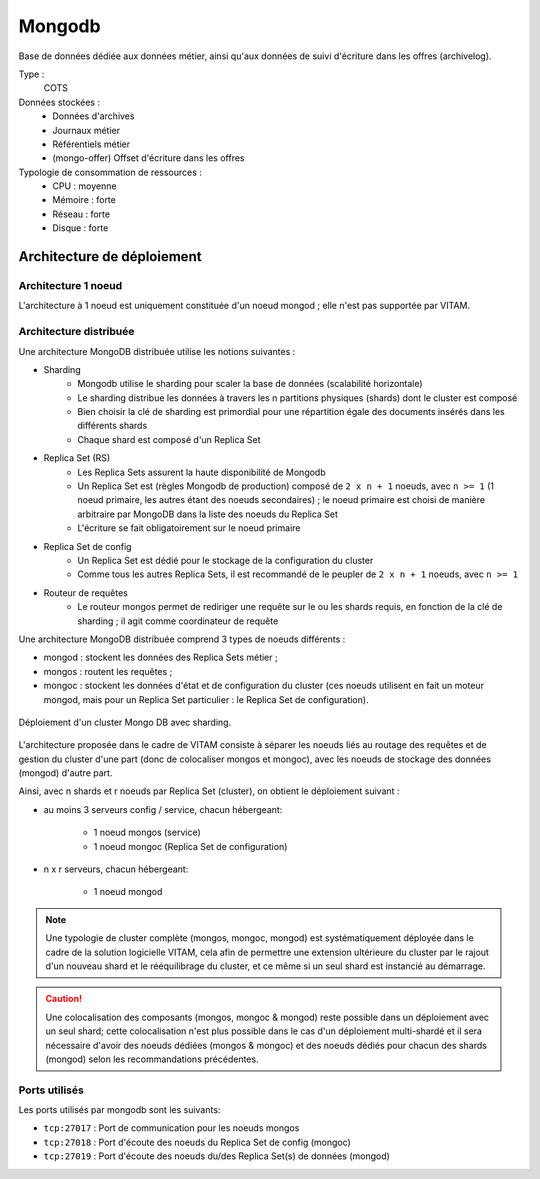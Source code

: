 Mongodb
#######

Base de données dédiée aux données métier, ainsi qu'aux données de suivi d'écriture dans les offres (archivelog).


Type :
  COTS

Données stockées :
  * Données d'archives
  * Journaux métier
  * Référentiels métier
  * (mongo-offer) Offset d'écriture dans les offres

Typologie de consommation de ressources :
  * CPU : moyenne
  * Mémoire : forte
  * Réseau : forte
  * Disque : forte


Architecture de déploiement
===========================

Architecture 1 noeud
--------------------

L'architecture à 1 noeud est uniquement constituée d'un noeud mongod ; elle n'est pas supportée par VITAM.

Architecture distribuée
-----------------------

Une architecture MongoDB distribuée utilise les notions suivantes :

* Sharding
    - Mongodb utilise le sharding pour scaler la base de données (scalabilité horizontale)
    - Le sharding distribue les données à travers les n partitions physiques (shards) dont le cluster est composé
    - Bien choisir la clé de sharding est primordial pour une répartition égale des documents insérés dans les différents shards
    - Chaque shard est composé d'un Replica Set

* Replica Set (RS)
    - Les Replica Sets assurent la haute disponibilité de Mongodb
    - Un Replica Set est (règles Mongodb de production) composé de ``2 x n + 1`` noeuds, avec ``n >= 1`` (1 noeud primaire, les autres étant des noeuds secondaires) ; le noeud primaire est choisi de manière arbitraire par MongoDB dans la liste des noeuds du Replica Set
    - L'écriture se fait obligatoirement sur le noeud primaire

* Replica Set de config
    - Un Replica Set est dédié pour le stockage de la configuration du cluster
    - Comme tous les autres Replica Sets, il est recommandé de le peupler de ``2 x n + 1`` noeuds, avec ``n >= 1``

* Routeur de requêtes
    - Le routeur mongos permet de rediriger une requête sur le ou les shards requis, en fonction de la clé de sharding ; il agit comme coordinateur de requête

Une architecture MongoDB distribuée comprend 3 types de noeuds différents :

* mongod : stockent les données des Replica Sets métier ;
* mongos : routent les requêtes ;
* mongoc : stockent les données d'état et de configuration du cluster (ces noeuds utilisent en fait un moteur mongod, mais pour un Replica Set particulier : le Replica Set de configuration).

.. figure:: images/mongo-cluster.*
    :align: center

    Déploiement d'un cluster Mongo DB avec sharding.

L'architecture proposée dans le cadre de VITAM consiste à séparer les noeuds liés au routage des requêtes et de gestion du cluster d'une part (donc de colocaliser mongos et mongoc), avec les noeuds de stockage des données (mongod) d'autre part.

Ainsi, avec n shards et r noeuds par Replica Set (cluster), on obtient le déploiement suivant :

* au moins 3 serveurs config / service, chacun hébergeant:

    - 1 noeud mongos (service)
    - 1 noeud mongoc (Replica Set de configuration)

* n x r serveurs, chacun hébergeant:

    - 1 noeud mongod

.. note:: Une typologie de cluster complète (mongos, mongoc, mongod) est systématiquement déployée dans le cadre de la solution logicielle VITAM, cela afin de permettre une extension ultérieure du cluster par le rajout d'un nouveau shard et le rééquilibrage du cluster, et ce même si un seul shard est instancié au démarrage.

.. caution:: Une colocalisation des composants (mongos, mongoc & mongod) reste possible dans un déploiement avec un seul shard; cette colocalisation n'est plus possible dans le cas d'un déploiement multi-shardé et il sera nécessaire d'avoir des noeuds dédiées (mongos & mongoc) et des noeuds dédiés pour chacun des shards (mongod) selon les recommandations précédentes.


Ports utilisés
--------------

Les ports utilisés par mongodb sont les suivants:

* ``tcp:27017`` : Port de communication pour les noeuds mongos
* ``tcp:27018`` : Port d'écoute des noeuds du Replica Set de config (mongoc)
* ``tcp:27019`` : Port d'écoute des noeuds du/des Replica Set(s) de données (mongod)
